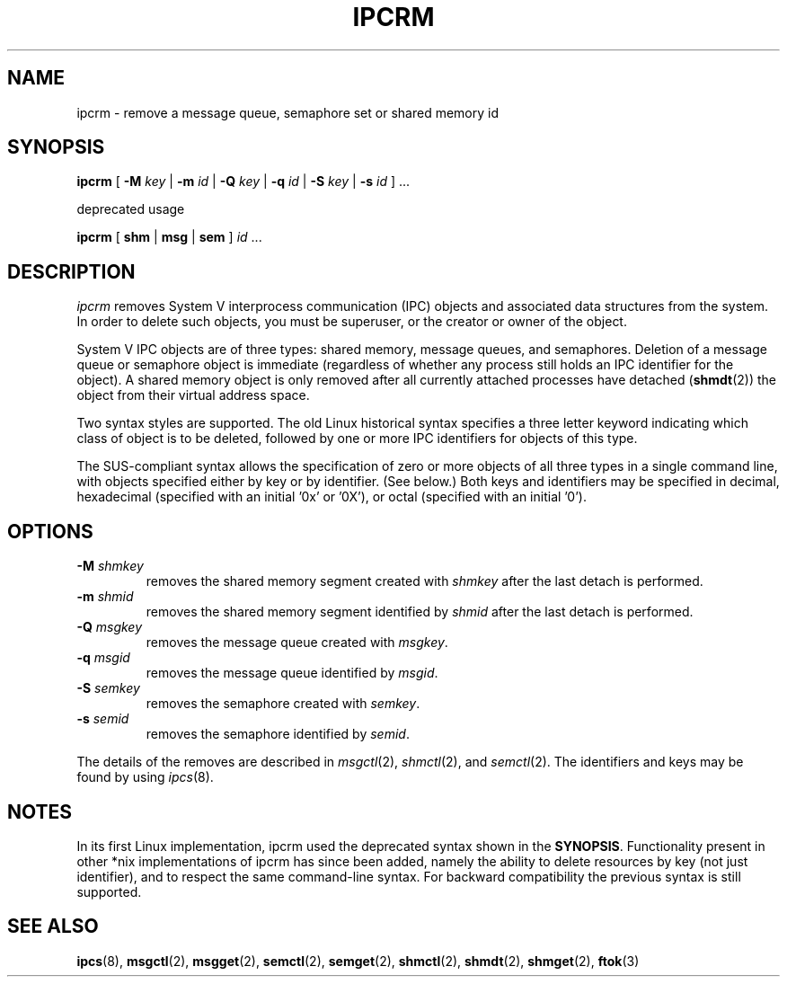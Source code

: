 .\" Copyright 2002 Andre C. Mazzone (linuxdev@karagee.com)
.\" May be distributed under the GNU General Public License
.TH IPCRM 8 "last change: 19 March 2002" "ipcrm" "Linux Programmer's Manual"
.SH NAME
ipcrm \- remove a message queue, semaphore set or shared memory id
.SH SYNOPSIS
.B ipcrm
[
.B \-M
.I key
|
.B \-m
.I id
|
.B \-Q
.I key
|
.B \-q
.I id
|
.B \-S
.I key
|
.B \-s
.I id
] ...

deprecated usage

.BI ipcrm
[
.B shm
|
.B msg
|
.B sem
]
.IR id " ..."
.SH DESCRIPTION
.I ipcrm
removes System V interprocess communication (IPC) objects
and associated data structures from the system.
In order to delete such objects, you must be superuser, or
the creator or owner of the object.

System V IPC objects are of three types: shared memory,
message queues, and semaphores.
Deletion of a message queue or semaphore object is immediate
(regardless of whether any process still holds an IPC
identifier for the object).
A shared memory object is only removed
after all currently attached processes have detached
.RB ( shmdt (2))
the object from their virtual address space.

Two syntax styles are supported.  The old Linux historical syntax specifies
a three letter keyword indicating which class of object is to be deleted,
followed by one or more IPC identifiers for objects of this type.

The SUS-compliant syntax allows the specification of
zero or more objects of all three types in a single command line,
with objects specified either by key or by identifier. (See below.)
Both keys and identifiers may be specified in decimal, hexadecimal
(specified with an initial '0x' or '0X'), or octal (specified with
an initial '0').

.SH OPTIONS
.TP
.BI \-M " shmkey"
removes the shared memory segment created with
.I shmkey
after the last detach is performed.
.TP
.BI \-m " shmid"
removes the shared memory segment identified by
.I shmid
after the last detach is performed.
.TP
.BI \-Q " msgkey"
removes the message queue created with
.IR msgkey .
.TP
.BI \-q " msgid"
removes the message queue identified by
.IR msgid .
.TP
.BI \-S " semkey"
removes the semaphore created with
.IR semkey .
.TP
.BI \-s " semid"
removes the semaphore identified by
.IR semid .
.LP
The details of the removes are described in
.IR msgctl (2),
.IR shmctl (2),
and
.IR semctl (2).
The identifiers and keys may be found by using
.IR ipcs (8).
.SH NOTES
In its first Linux implementation, ipcrm used the deprecated syntax
shown in the
.BR SYNOPSIS .
Functionality present in other *nix implementations of ipcrm has since
been added, namely the ability to delete resources by key (not just
identifier), and to respect the same command-line syntax. For backward
compatibility the previous syntax is still supported.
.\" .SH AUTHORS
.\" Andre C. Mazzone (linuxdev@karagee.com)
.\" .br
.\" Krishna Balasubramanian (balasub@cis.ohio-state.edu)
.SH SEE ALSO
.nh
.BR ipcs (8),
.BR msgctl (2),
.BR msgget (2),
.BR semctl (2),
.BR semget (2),
.BR shmctl (2),
.BR shmdt (2),
.BR shmget (2),
.BR ftok (3)
